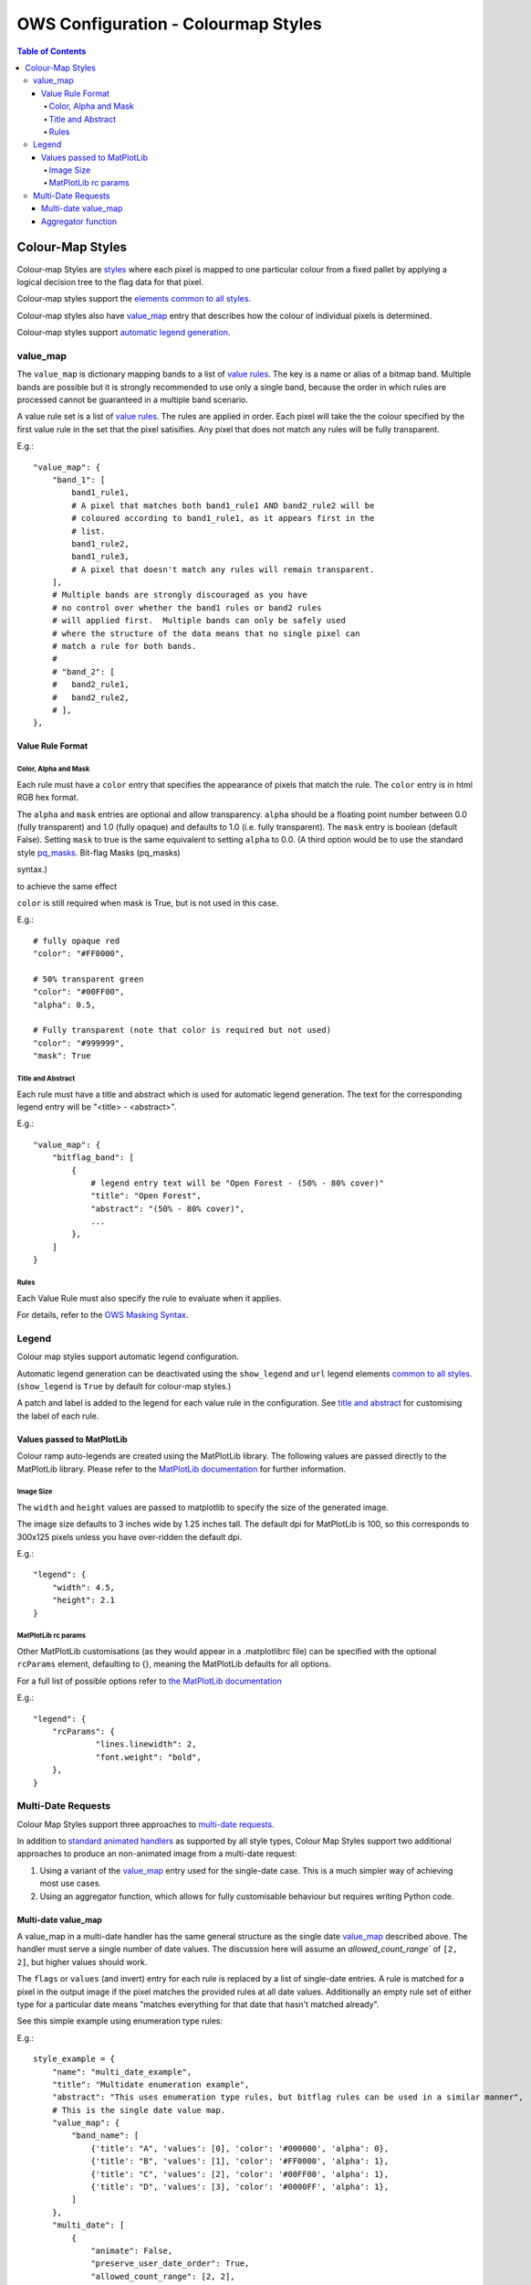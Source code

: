 ====================================
OWS Configuration - Colourmap Styles
====================================

.. contents:: Table of Contents

Colour-Map Styles
-----------------

Colour-map Styles are `styles <https://datacube-ows.readthedocs.io/en/latest/cfg_styling.html>`_ where
each pixel is mapped to one particular colour from a fixed pallet
by applying a logical decision tree to the flag data for that pixel.

Colour-map styles support the
`elements common to all styles <https://datacube-ows.readthedocs.io/en/latest/cfg_styling.html#common-elements>`_.

Colour-map styles also have `value_map <#value-map>`_ entry that describes
how the colour of individual pixels is determined.

Colour-map styles support `automatic legend generation <#legend>`_.

---------
value_map
---------

The ``value_map`` is dictionary mapping bands to a list of `value rules <#value-rule-format>`_.
The key is a name or alias of a bitmap band.  Multiple bands are possible
but it is strongly recommended to use only a single band, because the order in which
rules are processed cannot be guaranteed in a multiple band scenario.

A value rule set is a list of `value rules <#value-rule-format>`_.  The rules are applied in order.  Each pixel
will take the the colour specified by the first value rule in the set that the pixel satisifies.  Any pixel
that does not match any rules will be fully transparent.

E.g.::

    "value_map": {
        "band_1": [
            band1_rule1,
            # A pixel that matches both band1_rule1 AND band2_rule2 will be
            # coloured according to band1_rule1, as it appears first in the
            # list.
            band1_rule2,
            band1_rule3,
            # A pixel that doesn't match any rules will remain transparent.
        ],
        # Multiple bands are strongly discouraged as you have
        # no control over whether the band1 rules or band2 rules
        # will applied first.  Multiple bands can only be safely used
        # where the structure of the data means that no single pixel can
        # match a rule for both bands.
        #
        # "band_2": [
        #   band2_rule1,
        #   band2_rule2,
        # ],
    },

Value Rule Format
=================

Color, Alpha and Mask
+++++++++++++++++++++

Each rule must have a ``color`` entry that specifies the appearance of pixels that
match the rule.  The ``color`` entry is in html RGB hex format.

The ``alpha`` and ``mask`` entries are optional and allow transparency.  ``alpha`` should
be a floating point number between 0.0 (fully transparent) and 1.0 (fully opaque)
and defaults to 1.0 (i.e. fully transparent).  The ``mask`` entry is boolean (default
False).  Setting ``mask`` to true is the same equivalent to setting ``alpha`` to
0.0.  (A third option would be to use the standard style
`pq_masks <https://datacube-ows.readthedocs.io/en/latest/cfg_styling.html#bit-flag-masks-pq-masks>`_.
Bit-flag Masks (pq_masks)

syntax.)

to achieve the same effect

``color`` is still required when mask is True, but is not used in this case.

E.g.::

    # fully opaque red
    "color": "#FF0000",

    # 50% transparent green
    "color": "#00FF00",
    "alpha": 0.5,

    # Fully transparent (note that color is required but not used)
    "color": "#999999",
    "mask": True

Title and Abstract
++++++++++++++++++

Each rule must have a title and abstract which is used for automatic legend generation.
The text for the corresponding legend entry will be "<title> - <abstract>".

E.g.::

    "value_map": {
        "bitflag_band": [
            {
                # legend entry text will be "Open Forest - (50% - 80% cover)"
                "title": "Open Forest",
                "abstract": "(50% - 80% cover)",
                ...
            },
        ]
    }


Rules
+++++

Each Value Rule must also specify the rule to evaluate when it applies.

For details, refer to the
`OWS Masking Syntax <https://datacube-ows.readthedocs.io/en/latest/cfg_masks.html>`_.

------
Legend
------

Colour map styles support automatic legend configuration.

Automatic legend generation can be deactivated using the
``show_legend`` and ``url`` legend elements
`common to all styles <https://datacube-ows.readthedocs.io/en/latest/cfg_styling.html#legend>`_.
(``show_legend`` is ``True`` by default for colour-map styles.)

A patch and label is added to the legend for each value rule in the
configuration.  See `title and abstract <#title-and-abstract>`_ for
customising the label of each rule.

Values passed to MatPlotLib
===========================

Colour ramp auto-legends are created using the MatPlotLib library. The following
values are passed directly to the MatPlotLib library. Please refer to the
`MatPlotLib documentation <https://matplotlib.org/contents.html>`_ for
further information.

Image Size
++++++++++

The ``width`` and ``height`` values are passed to matplotlib to specify the size
of the generated image.

The image size defaults to 3 inches wide by 1.25 inches tall.  The default
dpi for MatPlotLib is 100, so this corresponds to 300x125 pixels unless you
have over-ridden the default dpi.

E.g.::

    "legend": {
        "width": 4.5,
        "height": 2.1
    }

MatPlotLib rc params
++++++++++++++++++++

Other MatPlotLib customisations (as they would appear in a .matplotlibrc file)
can be specified with the optional ``rcParams`` element, defaulting to {}, meaning
the MatPlotLib defaults for all options.

For a full list of possible options refer to
`the MatPlotLib documentation <https://matplotlib.org/3.2.2/tutorials/introductory/customizing.html>`__

E.g.::

    "legend": {
        "rcParams": {
                 "lines.linewidth": 2,
                 "font.weight": "bold",
        },
    }

-------------------
Multi-Date Requests
-------------------

Colour Map Styles support three approaches to
`multi-date requests <https://datacube-ows.readthedocs.io/en/latest/cfg_styling.html#multi-date>`_.

In addition to `standard animated handlers <https://datacube-ows.readthedocs.io/en/latest/cfg_styling.html#multi-date>`_
as supported by all style types, Colour Map Styles support two additional approaches
to produce an non-animated image from a multi-date request:

1. Using a variant of the `value_map`_ entry used for the single-date case. This
   is a much simpler way of achieving most use cases.
2. Using an aggregator function, which allows for fully customisable behaviour but
   requires writing Python code.

Multi-date value_map
====================

A value_map in a multi-date handler has the same general structure as the
single date `value_map`_ described above.  The handler must serve a single
number of date values.  The discussion here will assume an `allowed_count_range``
of ``[2, 2]``, but higher values should work.

The ``flags`` or ``values`` (and invert) entry for each rule is replaced by a list of
single-date entries.  A rule is matched for a pixel in the output image
if the pixel matches the provided rules at all date values.  Additionally
an empty rule set of either type for a particular date means
"matches everything for that date that hasn't matched already".

See this simple example using enumeration type rules:

E.g.:

::

    style_example = {
        "name": "multi_date_example",
        "title": "Multidate enumeration example",
        "abstract": "This uses enumeration type rules, but bitflag rules can be used in a similar manner",
        # This is the single date value map.
        "value_map": {
            "band_name": [
                {'title': "A", 'values': [0], 'color': '#000000', 'alpha': 0},
                {'title': "B", 'values': [1], 'color': '#FF0000', 'alpha': 1},
                {'title': "C", 'values': [2], 'color': '#00FF00', 'alpha': 1},
                {'title': "D", 'values': [3], 'color': '#0000FF', 'alpha': 1},
            ]
        },
        "multi_date": [
            {
                "animate": False,
                "preserve_user_date_order": True,
                "allowed_count_range": [2, 2],
                #
                # This is multi-date value-map for a handler with allowed count of 2,
                # so instead of being a list of integers, the values section of each
                # rule is a list of two lists of integers.
                #
                "value_map": {
                    "band_name": [
                        # Simple example rules
                        {'title': "A (unchanged)", 'values': [[0], [0]], 'color': '#000000', 'alpha': 1},
                        {'title': "B -> A", 'values': [[1], [0]], 'color': '#300000', 'alpha': 1},

                        # This matches all remaining cases that end in type A, so C->A and D->A
                        {'title': "Other -> A", 'values': [[], [0]], 'color': '#003030', 'alpha': 1},

                        # This covers C->C, D->D, C->D and D->C
                        {'title': "C/D -> C/D", 'values': [[2, 3], [2, 3]], 'color': '#00A0A0', 'alpha': 1},

                        # B to anything - except A, as that has already been matched by a previous rule.
                        {'title': "B -> Other", 'values': [[1], []], 'color': '#A00000', 'alpha': 1},

                        # Matches all remaining combinations
                        {'title': "Everything else", 'values': [[], []], 'color': '#FFFFFF', 'alpha': 1},
                    ]
                },
            }
        ]
    }

This fanciful example from the test suite illustrates the syntax for
bitflag type rules:

::

    "multi_date": [
        {
            "animate": False,
            "preserve_user_date_order": True,
            "allowed_count_range": [2, 2],
            "value_map": {
                "pq": [
                    {
                        "title": "Bland to Tasty",
                        "flags": [
                            {"flavour": "Bland"}, # Rules for first date
                            {"flavour": "Tasty"}, # Rules for second date
                        ],
                        "color": "#8080FF"
                    },
                    {
                        "title": "Was ugly, is splodgy",
                        "flags": [
                            {"ugly": True,},
                            {"splodgy": "Splodgy"}
                        ],
                        "color": "#FF00FF"
                    },
                    {
                        "title": "Woah!",
                        "flags": [
                            {}, # Empty date rule = matches all remaining pixels for that date
                            {"impossible": "Woah!"}
                        ],
                        "color": "#FF0080"
                    },
                    {
                        "title": "Everything else",
                        "abstract": "The rest of what's left",
                        "flags": [{}, {}],
                        "color": "#808080"
                    }
                ]
            }
        }
    ]

Aggregator function
===================

Alternately, you can define an aggregator function using OWS's
`function configuration format <https://datacube-ows.readthedocs.io/en/latest/cfg_functions.html>`_.

The function is passed a multi-date Xarray Dataset and is expected to return a timeless Dataset,
which can then be rendered using either the single-date value-map, or a separate single-date value-map
defined for the handler.

This approach is infinitely flexible, and may be more efficient for some use cases than
using the multidate value map approach.

As a simple example, given the following callback function:

::

    def detect_equals(data: xr.Dataset) -> xr.Dataset:
        # Split data in two date slices
        data1, data2 = (data.sel(time=dt) for dt in data.coords["time"].values)

        equality_mask = data1["level4"] != data2["level4"]

        # Set pixels that are equal in both date slices to 255, set all
        # other pixels at the second date-slice value.
        data1["level4"] = data2["level4"].where(equality_mask, other=255)
        return data1

You can access this with:

::

    "multi_date": [
        {
            "animate": False,
            "preserve_user_date_order": True,
            "allowed_count_range": [2, 2],
            "aggregator_function": {
                "function": "my_module.my_package.detect_equals",
            },
            "value_map": {
                "level4": [
                    {'title': "Unchanged", 'abstract': "Equal", 'values': [255], 'color': '#000000'},
                    # ... Other rules, as per the single-value colour map, not shown.
                ]
            }
        }
    ],

The multi-date value_map is expected to act as single-date value map on the time-flattened
data as returned by the aggregator function.
